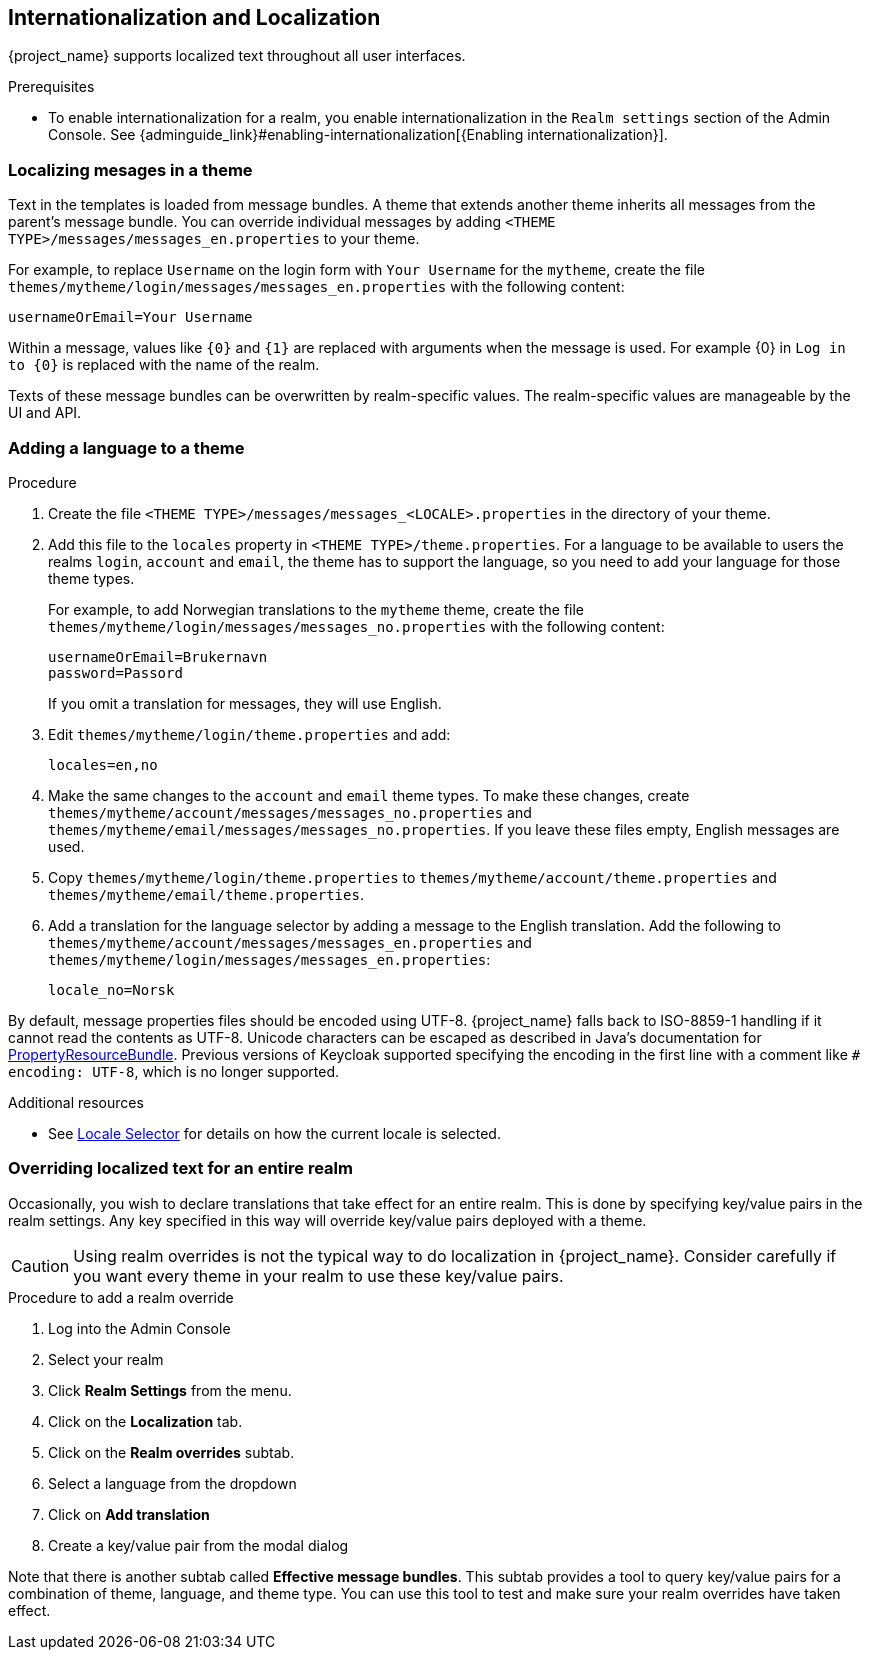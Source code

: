 [[_localization]]
== Internationalization and Localization

{project_name} supports localized text throughout all user interfaces.

.Prerequisites

* To enable internationalization for a realm, you enable internationalization in the `Realm settings` section of the Admin Console. See {adminguide_link}#enabling-internationalization[{Enabling internationalization}].

=== Localizing mesages in a theme

Text in the templates is loaded from message bundles. A theme that extends another theme inherits all messages from the parent's message bundle. You can
override individual messages by adding `<THEME TYPE>/messages/messages_en.properties` to your theme.

For example, to replace `Username` on the login form with `Your Username` for the `mytheme`, create the file
`themes/mytheme/login/messages/messages_en.properties` with the following content:

[source]
----
usernameOrEmail=Your Username
----

Within a message, values like `{0}` and `{1}` are replaced with arguments when the message is used. For example {0} in `Log in to {0}` is replaced with the name
of the realm.

Texts of these message bundles can be overwritten by realm-specific values. The realm-specific values are manageable by the UI and API.

=== Adding a language to a theme



.Procedure

. Create the file `<THEME TYPE>/messages/messages_<LOCALE>.properties` in the directory of your theme.

. Add this file to the `locales` property in `<THEME TYPE>/theme.properties`.
For a language to be available to users the realms `login`, `account` and `email`, the theme has to support the language, so you need to add your language for those theme types.
+
For example, to add Norwegian translations to the `mytheme` theme, create the file `themes/mytheme/login/messages/messages_no.properties` with the
following content:
+
[source]
----
usernameOrEmail=Brukernavn
password=Passord
----
+
If you omit a translation for messages, they will use English.

. Edit `themes/mytheme/login/theme.properties` and add:
+
[source]
----
locales=en,no
----

. Make the same changes to the `account` and `email` theme types. To make these changes, create `themes/mytheme/account/messages/messages_no.properties` and
`themes/mytheme/email/messages/messages_no.properties`. If you leave these files empty, English messages are used.

. Copy `themes/mytheme/login/theme.properties` to `themes/mytheme/account/theme.properties` and `themes/mytheme/email/theme.properties`.

. Add a translation for the language selector by adding a message to the English translation. Add the following to
`themes/mytheme/account/messages/messages_en.properties` and `themes/mytheme/login/messages/messages_en.properties`:
+
[source]
----
locale_no=Norsk
----

By default, message properties files should be encoded using UTF-8.
{project_name} falls back to ISO-8859-1 handling if it cannot read the contents as UTF-8.
Unicode characters can be escaped as described in Java's documentation for https://docs.oracle.com/en/java/javase/17/docs/api/java.base/java/util/PropertyResourceBundle.html[PropertyResourceBundle].
Previous versions of Keycloak supported specifying the encoding in the first line with a comment like `# encoding: UTF-8`, which is no longer supported.

[role="_additional-resources"]
.Additional resources
* See <<_locale_selector,Locale Selector>> for details on how the current locale is selected.

=== Overriding localized text for an entire realm

Occasionally, you wish to declare translations that take effect for an entire realm.  This is done by specifying key/value pairs in the realm settings.  Any key specified in this way will override key/value pairs deployed with a theme.

CAUTION: Using realm overrides is not the typical way to do localization in {project_name}.  Consider carefully if you want every theme in your realm to use these key/value pairs.

.Procedure to add a realm override

. Log into the Admin Console
. Select your realm
. Click *Realm Settings* from the menu.
. Click on the *Localization* tab.
. Click on the *Realm overrides* subtab.
. Select a language from the dropdown
. Click on *Add translation*
. Create a key/value pair from the modal dialog

Note that there is another subtab called *Effective message bundles*.  This subtab provides a tool to query key/value pairs for a combination of theme, language, and theme type.  You can use this tool to test and make sure your realm overrides have taken effect.
